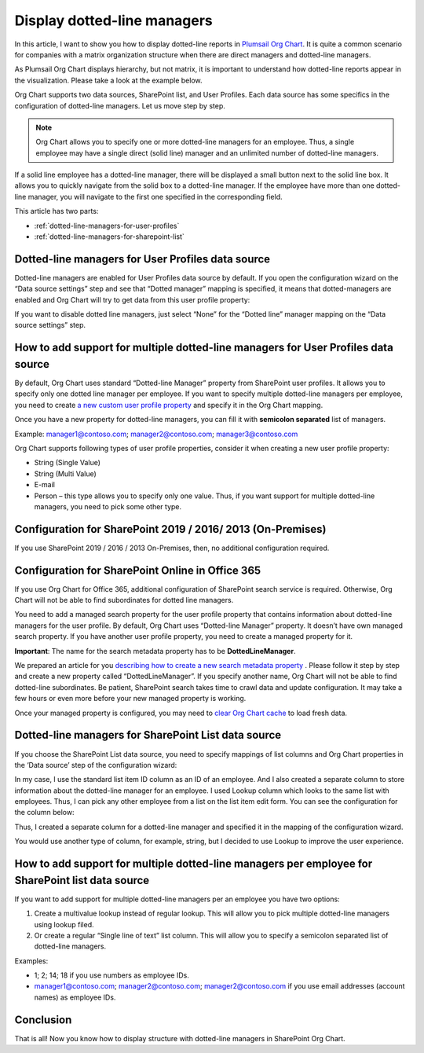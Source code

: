 Display dotted-line managers
============================


In this article, I want to show you how to display dotted-line reports in `Plumsail Org Chart <https://plumsail.com/sharepoint-orgchart/>`_. 
It is quite a common scenario for companies with a matrix organization structure when there are direct managers and dotted-line managers.


As Plumsail Org Chart displays hierarchy, but not matrix, 
it is important to understand how dotted-line reports appear in the visualization. 
Please take a look at the example below.

.. image:: /../../_static/img/how-tos/display-different-types-of-employees/display-dotted-line-managers/OrgChartDottedlinesExample.png
    :alt: Dotted-lines managers example


Org Chart supports two data sources, SharePoint list, and User Profiles. Each data source has some specifics in the configuration of dotted-line managers. Let us move step by step.

.. note:: Org Chart allows you to specify one or more dotted-line managers for an employee. Thus, a single employee may have a single direct (solid line) manager and an unlimited number of dotted-line managers.

If a solid line employee has a dotted-line manager, there will be displayed a small button next to the solid line box. It allows you to quickly navigate from the solid box to a dotted-line manager. If the employee have more than one dotted-line manager, you will navigate to the first one specified in the corresponding field.

.. image:: /../../_static/img/how-tos/display-different-types-of-employees/display-dotted-line-managers/dotted-lines-navigation.jpg
    :alt: Dotted lines navigation


This article has two parts:

- :ref:`dotted-line-managers-for-user-profiles`
- :ref:`dotted-line-managers-for-sharepoint-list`


.. _dotted-line-managers-for-user-profiles:


Dotted-line managers for User Profiles data source
--------------------------------------------------

Dotted-line managers are enabled for User Profiles data source by default. If you open the configuration wizard on the “Data source settings” step and see that “Dotted manager” mapping is specified, it means that dotted-managers are enabled and Org Chart will try to get data from this user profile property:

.. image:: /../../_static/img/how-tos/display-different-types-of-employees/display-dotted-line-managers/DottedManagersGeneralSettings.png 
    :alt: Settings


If you want to disable dotted line managers, just select “None” for the “Dotted line” manager mapping on the “Data source settings” step.


How to add support for multiple dotted-line managers for User Profiles data source
----------------------------------------------------------------------------------

By default, Org Chart uses standard “Dotted-line Manager” property from SharePoint user profiles. 
It allows you to specify only one dotted line manager per employee. 
If you want to specify multiple dotted-line managers per employee, 
you need to create `a new custom user profile property <https://docs.microsoft.com/en-us/sharepoint/administration/add-edit-or-delete-custom-properties-for-a-user-profile>`_ and specify it in the Org Chart mapping.


Once you have a new property for dotted-line managers, you can fill it with **semicolon separated** list of managers.


Example: manager1@contoso.com; manager2@contoso.com; manager3@contoso.com


Org Chart supports following types of user profile properties, consider it when creating a new user profile property:

- String (Single Value)
- String (Multi Value)
- E-mail
- Person – this type allows you to specify only one value. Thus, if you want support for multiple dotted-line managers, you need to pick some other type.


Configuration for SharePoint 2019 / 2016/ 2013 (On-Premises)
------------------------------------------------------------

If you use SharePoint 2019 / 2016 / 2013 On-Premises, then, no additional configuration required.


Configuration for SharePoint Online in Office 365
-------------------------------------------------


If you use Org Chart for Office 365, additional configuration of SharePoint search service is required. Otherwise, Org Chart will not be able to find subordinates for dotted line managers.

You need to add a managed search property for the user profile property that contains information about dotted-line managers for the user profile. By default, Org Chart uses “Dotted-line Manager” property. It doesn’t have own managed search property. If you have another user profile property, you need to create a managed property for it.

**Important**: The name for the search metadata property has to be **DottedLineManager**.

We prepared an article for you `describing how to create a new search metadata property <https://medium.com/plumsail/how-to-create-managed-search-property-for-user-profiles-in-office-365-as-fast-as-possible-ac4a95cd7afb>`_ . 
Please follow it step by step and create a new property called “DottedLineManager”. 
If you specify another name, Org Chart will not be able to find dotted-line subordinates. 
Be patient, SharePoint search takes time to crawl data and update configuration. 
It may take a few hours or even more before your new managed property is working.


Once your managed property is configured, you may need to `clear Org Chart cache <../additional-resources/data-caching.html>`_ to load fresh data.


.. _dotted-line-managers-for-sharepoint-list:


Dotted-line managers for SharePoint List data source
----------------------------------------------------

If you choose the SharePoint List data source, you need to specify mappings of list columns and Org Chart properties in the ‘Data source’ step of the configuration wizard:

.. image:: /../../_static/img/how-tos/display-different-types-of-employees/display-dotted-line-managers/org-chart-list-dotted-managers-config.jpg
    :alt: Settings


In my case, I use the standard list item ID column as an ID of an employee. 
And I also created a separate column to store information about the dotted-line manager for an employee. 
I used Lookup column which looks to the same list with employees. 
Thus, I can pick any other employee from a list on the list item edit form. 
You can see the configuration for the column below:

.. image:: /../../_static/img/how-tos/display-different-types-of-employees/display-dotted-line-managers/DottedLineManagerColumn.jpg
    :alt: Dotted-line managers column

Thus, I created a separate column for a dotted-line manager and specified it in the mapping of the configuration wizard.

You would use another type of column, for example, string, but I decided to use Lookup to improve the user experience.


How to add support for multiple dotted-line managers per employee for SharePoint list data source
-------------------------------------------------------------------------------------------------

If you want to add support for multiple dotted-line managers per an employee you have two options:

1. Create a multivalue lookup instead of regular lookup. This will allow you to pick multiple dotted-line managers using lookup filed.

2. Or create a regular “Single line of text” list column. This will allow you to specify a semicolon separated list of dotted-line managers.

Examples:

- 1; 2; 14; 18 if you use numbers as employee IDs.
- manager1@contoso.com; manager2@contoso.com; manager2@contoso.com if you use email addresses (account names) as employee IDs.

Conclusion
----------

That is all! Now you know how to display structure with dotted-line managers in SharePoint Org Chart.